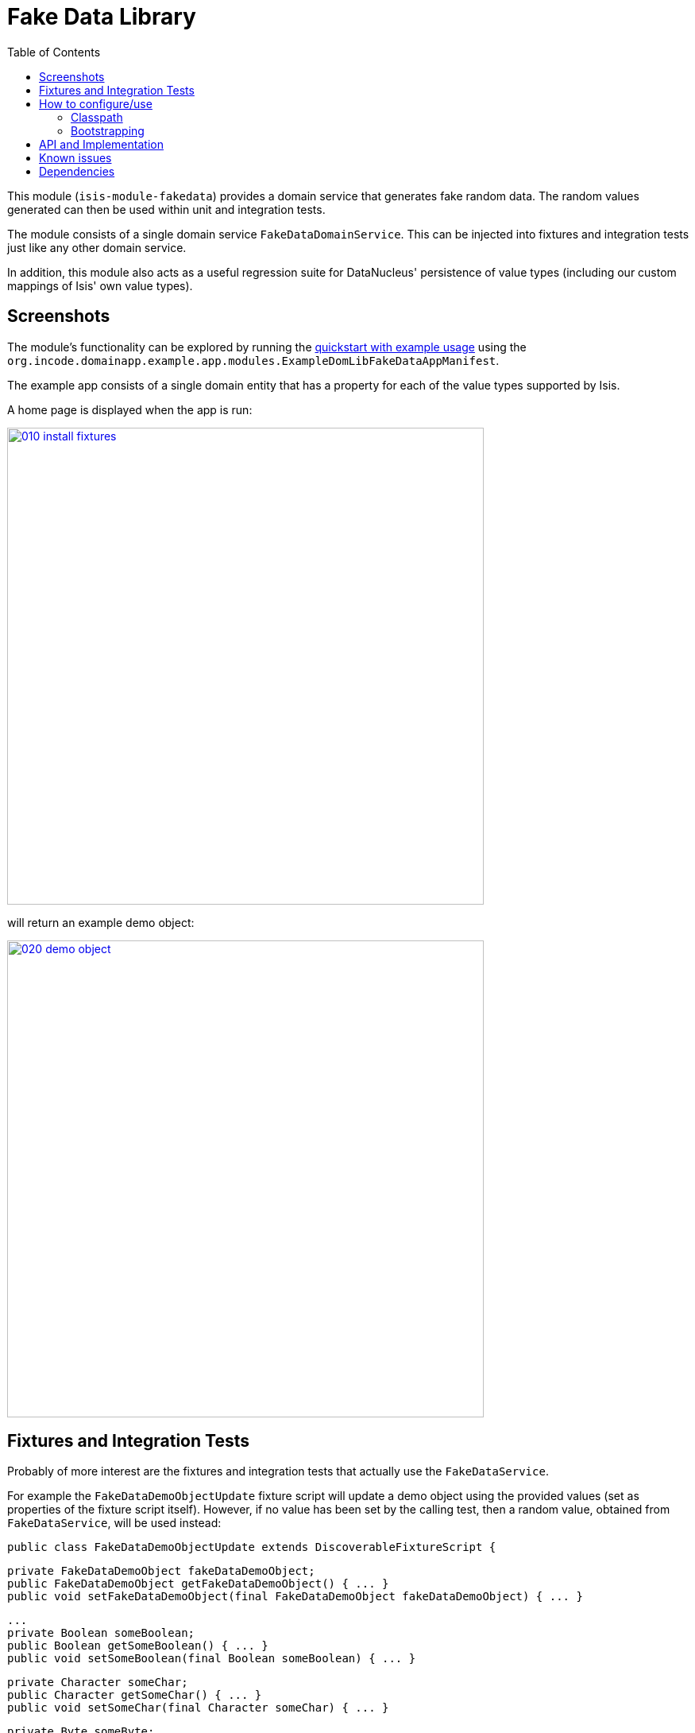 [[lib-fakedata]]
= Fake Data Library
:_basedir: ../../../
:_imagesdir: images/
:generate_pdf:
:toc:


This module (`isis-module-fakedata`) provides a domain service that generates fake random data.
The random values generated can then be used within unit and integration tests.


The module consists of a single domain service `FakeDataDomainService`.
  This can be injected into fixtures and integration tests just like any other domain service.

In addition, this module also acts as a useful regression suite for DataNucleus' persistence of value types (including our custom mappings of Isis' own value types).


== Screenshots

The module's functionality can be explored by running the xref:../../../quickstart/quickstart-with-example-usage.adoc#[quickstart with example usage] using the `org.incode.domainapp.example.app.modules.ExampleDomLibFakeDataAppManifest`.


The example app consists of a single domain entity that has a property for each of the value types supported by Isis.

A home page is displayed when the app is run:

image::{_imagesdir}010-install-fixtures.png[width="600px",link="{_imagesdir}010-install-fixtures.png"]


will return an example demo object:

image::{_imagesdir}020-demo-object.png[width="600px",link="{_imagesdir}020-demo-object.png"]


== Fixtures and Integration Tests

Probably of more interest are the fixtures and integration tests that actually use the `FakeDataService`. 

For example the `FakeDataDemoObjectUpdate` fixture script will update a demo object using the provided values (set as properties of the fixture script itself).
However, if no value has been set by the calling test, then a random value, obtained from `FakeDataService`, will be used instead:
 
    public class FakeDataDemoObjectUpdate extends DiscoverableFixtureScript {

        private FakeDataDemoObject fakeDataDemoObject; 
        public FakeDataDemoObject getFakeDataDemoObject() { ... }
        public void setFakeDataDemoObject(final FakeDataDemoObject fakeDataDemoObject) { ... }

        ...
        private Boolean someBoolean;
        public Boolean getSomeBoolean() { ... }
        public void setSomeBoolean(final Boolean someBoolean) { ... }

        private Character someChar;
        public Character getSomeChar() { ... }
        public void setSomeChar(final Character someChar) { ... }
        
        private Byte someByte;
        public Byte getSomeByte() { ... }
        public void setSomeByte(final Byte someByte) { ... }
        ...
        
        protected void execute(final ExecutionContext executionContext) {

            ...
            this.defaultParam("someBoolean", executionContext, fakeDataService.booleans().any());
            this.defaultParam("someChar", executionContext, fakeDataService.chars().any());
            this.defaultParam("someByte", executionContext, fakeDataService.bytes().any());
            ...
    
            // updates
            final FakeDataDemoObject fakeDataDemoObject = getFakeDataDemoObject();
            
            ...
            wrap(fakeDataDemoObject).updateSomeBoolean(getSomeBoolean());
            wrap(fakeDataDemoObject).updateSomeByte(getSomeByte());
            wrap(fakeDataDemoObject).updateSomeShort(getSomeShort());
            ... 
        }
    
        @javax.inject.Inject
        private FakeDataService fakeDataService;
    }

The `FakeDataService` can also be used within integration tests.
For example, in `FakeDataDemoObjectsTest` a fake value is used to obtain a blob for update:

        @Test
        public void when_blob() throws Exception {

            // given
            Assertions.assertThat(fakeDataDemoObject.getSomeBlob()).isNull();

            final Blob theBlob = fakeDataService.isisBlobs().anyPdf();


            // when
            updateScript.setFakeDataDemoObject(fakeDataDemoObject);
            updateScript.setSomeBlob(theBlob);

            fixtureScripts.runFixtureScript(updateScript, null);

            nextTransaction();


            // then
            fakeDataDemoObject = wrap(fakeDataDemoObjects).listAll().get(0);

            Assertions.assertThat(fakeDataDemoObject.getSomeBlob()).isNotNull();
            Assertions.assertThat(fakeDataDemoObject.getSomeBlob().getMimeType().toString())
                      .isEqualTo("application/pdf");
        }

Note the use of `FakeDataService` in the "given" to obtain a PDF blob.




== How to configure/use

=== Classpath

Update your classpath by adding this dependency in your project's `dom` module's `pom.xml`:

[source,xml]
----
<dependency>
    <groupId>org.isisaddons.module.fakedata</groupId>
    <artifactId>isis-module-fakedata-dom</artifactId>
</dependency>
----

Check for later releases by searching [Maven Central Repo](http://search.maven.org/#search|ga|1|isis-module-fakedata-dom)).

For instructions on how to use the latest `-SNAPSHOT`, see the xref:../../../pages/contributors-guide/contributors-guide.adoc#[contributors guide].


=== Bootstrapping

In the `AppManifest`, update its `getModules()` method, eg:

[source,java]
----
@Override
public List<Class<?>> getModules() {
    return Arrays.asList(
            ...
            org.isisaddons.module.fakedata.FakeDataModule.class,
            ...
    );
}
----




== API and Implementation

The `FakeDataService` defines the following API:

[source,java]
----
public interface FakeDataService {

    public Names name() { ... }
    public Comms comms() { ... }
    public Lorem lorem() { ... }
    public Addresses addresses() { ... }
    public CreditCards creditCard() { ... }
    public Books books() { ... }

    public Bytes bytes() { ... }
    public Shorts shorts() { ... }
    public Integers ints() { ... }
    public Longs longs() { ... }
    public Floats floats() { ... }
    public Doubles doubles() { ... }
    public Chars chars() { ... }
    public Booleans booleans() { ... }

    public Strings strings() { ... }

    public Collections collections() { ... }
    public Enums enums() { ... }

    public JavaUtilDates javaUtilDates() { ... }
    public JavaSqlDates javaSqlDates() { ... }
    public JavaSqlTimestamps javaSqlTimestamps() { ... }
    public JodaLocalDates jodaLocalDates() { ... }
    public JodaDateTimes jodaDateTimes() { ... }
    public JodaPeriods jodaPeriods() { ... }

    public BigDecimals bigDecimals() { ... }
    public BigIntegers bigIntegers() { ... }

    public Urls urls() { ... }
    public Uuids uuids() { ... }

    public IsisPasswords isisPasswords() { ... }
    public IsisMoneys isisMoneys() { ... }
    public IsisBlobs isisBlobs() { ... }
    public IsisClobs isisClobs() { ... }

}
----

where each of the returned classes then provides suitable methods for obtaining values within that domain of values.

For example, `Names` provides:

[source,java]
----
public class Names ... {
    public String fullName() { ... }
    public String firstName() { ... }
    public String lastName() { ... }
    public String prefix() { ... }
    public String suffix() { ... }
}
----

and `IsisBlobs` provides:

[source,java]
----
public class IsisBlobs ... {
    public Blob any() { ... }
    public Blob anyJpg() { ... }
    public Blob anyPdf() { ... }
}
----

and `Collections` API includes:


[source,java]
----
public class Collections ... {
    public <T> T anyOf(final Collection<T> collection) { ... }
    public <T> T anyOfExcept(final Collection<T> collection, final Predicate<T> except) { ... }
    public <T> T anyOf(final T... elements) { ... }
    public <T> T anyOfExcept(final T[] elements, final Predicate<T> except) { ... }
    ...
    public <E extends Enum<E>> E anyEnum(final Class<E> enumType) { ... }
    public <E extends Enum<E>> E anyEnumExcept(final Class<E> enumType, final Predicate<E> except) { ... }
    public <T> T anyBounded(final Class<T> cls) { ... }
    public <T> T anyBoundedExcept(final Class<T> cls, final Predicate<T> except) { ... }
}
----


with similar methods for all the primitives



== Known issues

None known at this time.



== Dependencies

Maven can report modules dependencies using:


[source,bash]
----
mvn dependency:list -o -pl modules/lib/fakedata/impl -D excludeTransitive=true
----

which, excluding Apache Isis itself, returns these compile/runtime dependencies:

[source,bash]
----
com.github.javafaker:javafaker:jar:0.5
----

For further details on 3rd-party dependencies, see:

* link:https://github.com/DiUS/java-faker[DiUS/java-faker]

